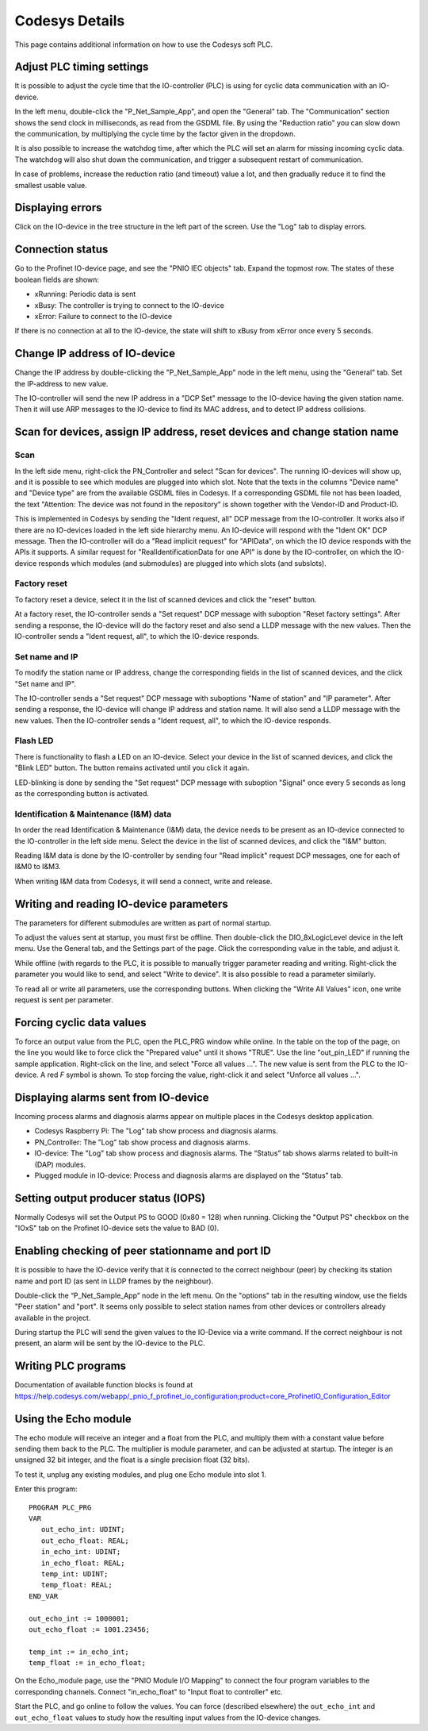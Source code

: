 Codesys Details
===============
This page contains additional information on how to use the Codesys soft PLC.


Adjust PLC timing settings
--------------------------
It is possible to adjust the cycle time that the IO-controller (PLC) is using
for cyclic data communication with an IO-device.

In the left menu, double-click the "P_Net_Sample_App", and open the "General"
tab. The "Communication" section shows the send clock in milliseconds, as read
from the GSDML file. By using the "Reduction ratio" you can slow down the
communication, by multiplying the cycle time by the factor given in the
dropdown.

It is also possible to increase the watchdog time, after which the PLC will set
an alarm for missing incoming cyclic data. The watchdog will also shut down the
communication, and trigger a subsequent restart of communication.

In case of problems, increase the reduction ratio (and timeout) value a lot,
and then gradually reduce it to find the smallest usable value.


Displaying errors
-----------------
Click on the IO-device in the tree structure in the left part of the screen.
Use the "Log" tab to display errors.


Connection status
-----------------
Go to the Profinet IO-device page, and see the "PNIO IEC objects" tab. Expand
the topmost row. The states of these boolean fields are shown:

* xRunning: Periodic data is sent
* xBusy: The controller is trying to connect to the IO-device
* xError: Failure to connect to the IO-device

If there is no connection at all to the IO-device, the state will shift to
xBusy from xError once every 5 seconds.


Change IP address of IO-device
------------------------------
Change the IP address by double-clicking the "P_Net_Sample_App" node
in the left menu, using the "General" tab. Set the IP-address to new value.

The IO-controller will send the new IP address in a "DCP Set" message to the
IO-device having the given station name. Then it will use ARP messages to
the IO-device to find its MAC address, and to detect IP address collisions.


Scan for devices, assign IP address, reset devices and change station name
--------------------------------------------------------------------------

Scan
^^^^
In the left side menu, right-click the PN_Controller and select "Scan for
devices". The running IO-devices will show up, and it is possible to see which
modules are plugged into which slot.
Note that the texts in the columns "Device name" and "Device type" are from the
available GSDML files in Codesys. If a corresponding GSDML file not has been
loaded, the text "Attention: The device was not found in the repository" is
shown together with the Vendor-ID and Product-ID.

This is implemented in Codesys by sending the "Ident request, all" DCP
message from the IO-controller.
It works also if there are no IO-devices loaded in the left side hierarchy menu.
An IO-device will respond with the "Ident OK" DCP message. Then the IO-controller
will do a "Read implicit request" for "APIData", on which the IO device
responds with the APIs it supports. A similar request for
"RealIdentificationData for one API" is done by the IO-controller, on which the
IO-device responds which modules (and submodules) are plugged into which slots
(and subslots).

Factory reset
^^^^^^^^^^^^^
To factory reset a device, select it in the list of scanned devices and click
the "reset" button.

At a factory reset, the IO-controller sends a "Set request" DCP message
with suboption "Reset factory settings". After sending a response, the
IO-device will do the factory reset and also send a LLDP message with the
new values. Then the IO-controller sends a "Ident request, all", to which
the IO-device responds.

Set name and IP
^^^^^^^^^^^^^^^
To modify the station name or IP address, change the corresponding fields
in the list of scanned devices, and the click "Set name and IP".

The IO-controller sends a "Set request" DCP message
with suboptions "Name of station" and "IP parameter". After sending a
response, the IO-device will change IP address and station name. It will
also send a LLDP message with the new values. Then the
IO-controller sends a "Ident request, all", to which the IO-device responds.

Flash LED
^^^^^^^^^
There is functionality to flash a LED on an IO-device. Select your device in
the list of scanned devices, and click the "Blink LED" button. The button
remains activated until you click it again.

LED-blinking is done by sending the "Set request" DCP message with suboption
"Signal" once every 5 seconds as long as the corresponding button is activated.

Identification & Maintenance (I&M) data
^^^^^^^^^^^^^^^^^^^^^^^^^^^^^^^^^^^^^^^
In order the read Identification & Maintenance (I&M) data, the device needs to
be present as an IO-device connected to the IO-controller in the left side menu.
Select the device in the list of scanned devices, and click the "I&M" button.

Reading I&M data is done by the IO-controller by sending four "Read implicit"
request DCP messages, one for each of I&M0 to I&M3.

When writing I&M data from Codesys, it will send a connect, write and release.


Writing and reading IO-device parameters
----------------------------------------
The parameters for different submodules are written as part of normal startup.

To adjust the values sent at startup, you must first be offline.
Then double-click the DIO_8xLogicLevel device in the left menu. Use the
General tab, and the Settings part of the page. Click the corresponding
value in the table, and adjust it.

While offline (with regards to the PLC, it is possible to manually trigger
parameter reading and writing. Right-click the parameter you would like
to send, and select  "Write to device". It is also possible to read a
parameter similarly.

To read all or write all parameters, use the corresponding buttons.
When clicking the "Write All Values" icon, one write request is sent per
parameter.


Forcing cyclic data values
--------------------------
To force an output value from the PLC, open the PLC_PRG window while online.
In the table on the top of the page, on the line you would like to force click the "Prepared value"
until it shows "TRUE". Use the line "out_pin_LED" if running the sample application.
Right-click on the line, and select "Force all values ...". The new value is sent from the PLC to the IO-device.
A red `F` symbol is shown.
To stop forcing the value, right-click it and select "Unforce all values ...".


Displaying alarms sent from IO-device
-------------------------------------
Incoming process alarms and diagnosis alarms appear on multiple places in
the Codesys desktop application.

* Codesys Raspberry Pi: The "Log" tab show process and diagnosis alarms.
* PN_Controller: The "Log" tab show process and diagnosis alarms.
* IO-device: The "Log" tab show process and diagnosis alarms. The
  “Status” tab shows alarms related to built-in (DAP) modules.
* Plugged module in IO-device: Process and diagnosis alarms are displayed on
  the “Status” tab.


Setting output producer status (IOPS)
-------------------------------------
Normally Codesys will set the Output PS to GOOD (0x80 = 128) when running.
Clicking the "Output PS" checkbox on the "IOxS" tab on the Profinet IO-device
sets the value to BAD (0).


Enabling checking of peer stationname and port ID
-------------------------------------------------
It is possible to have the IO-device verify that it is connected to the
correct neighbour (peer) by checking its station name and port ID (as sent
in LLDP frames by the neighbour).

Double-click the “P_Net_Sample_App” node in the left menu. On the "options"
tab in the resulting window, use the fields "Peer station" and "port". It
seems only possible to select station names from other devices or controllers
already available in the project.

During startup the PLC will send the given values to the IO-Device via a
write command. If the correct neighbour is not present, an alarm will be sent
by the IO-device to the PLC.


Writing PLC programs
--------------------
Documentation of available function blocks is found at
https://help.codesys.com/webapp/_pnio_f_profinet_io_configuration;product=core_ProfinetIO_Configuration_Editor


Using the Echo module
---------------------
The echo module will receive an integer and a float from the PLC, and multiply them with a constant
value before sending them back to the PLC. The multiplier is module parameter, and can be adjusted
at startup. The integer is an unsigned 32 bit integer, and the float is a single precision float
(32 bits).

To test it, unplug any existing modules, and plug one Echo module into slot 1.

Enter this program::

   PROGRAM PLC_PRG
   VAR
      out_echo_int: UDINT;
      out_echo_float: REAL;
      in_echo_int: UDINT;
      in_echo_float: REAL;
      temp_int: UDINT;
      temp_float: REAL;
   END_VAR

   out_echo_int := 1000001;
   out_echo_float := 1001.23456;

   temp_int := in_echo_int;
   temp_float := in_echo_float;

On the Echo_module page, use the "PNIO Module I/O Mapping" to connect the
four program variables to the corresponding channels. Connect "in_echo_float" to
"Input float to controller" etc.

Start the PLC, and go online to follow the values. You can force (described elsewhere)
the ``out_echo_int`` and ``out_echo_float`` values to study how the resulting
input values from the IO-device changes.
